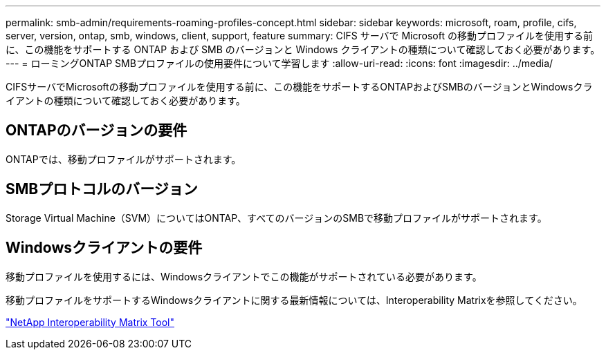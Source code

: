 ---
permalink: smb-admin/requirements-roaming-profiles-concept.html 
sidebar: sidebar 
keywords: microsoft, roam, profile, cifs, server, version, ontap, smb, windows, client, support, feature 
summary: CIFS サーバで Microsoft の移動プロファイルを使用する前に、この機能をサポートする ONTAP および SMB のバージョンと Windows クライアントの種類について確認しておく必要があります。 
---
= ローミングONTAP SMBプロファイルの使用要件について学習します
:allow-uri-read: 
:icons: font
:imagesdir: ../media/


[role="lead"]
CIFSサーバでMicrosoftの移動プロファイルを使用する前に、この機能をサポートするONTAPおよびSMBのバージョンとWindowsクライアントの種類について確認しておく必要があります。



== ONTAPのバージョンの要件

ONTAPでは、移動プロファイルがサポートされます。



== SMBプロトコルのバージョン

Storage Virtual Machine（SVM）についてはONTAP、すべてのバージョンのSMBで移動プロファイルがサポートされます。



== Windowsクライアントの要件

移動プロファイルを使用するには、Windowsクライアントでこの機能がサポートされている必要があります。

移動プロファイルをサポートするWindowsクライアントに関する最新情報については、Interoperability Matrixを参照してください。

https://mysupport.netapp.com/matrix["NetApp Interoperability Matrix Tool"^]
